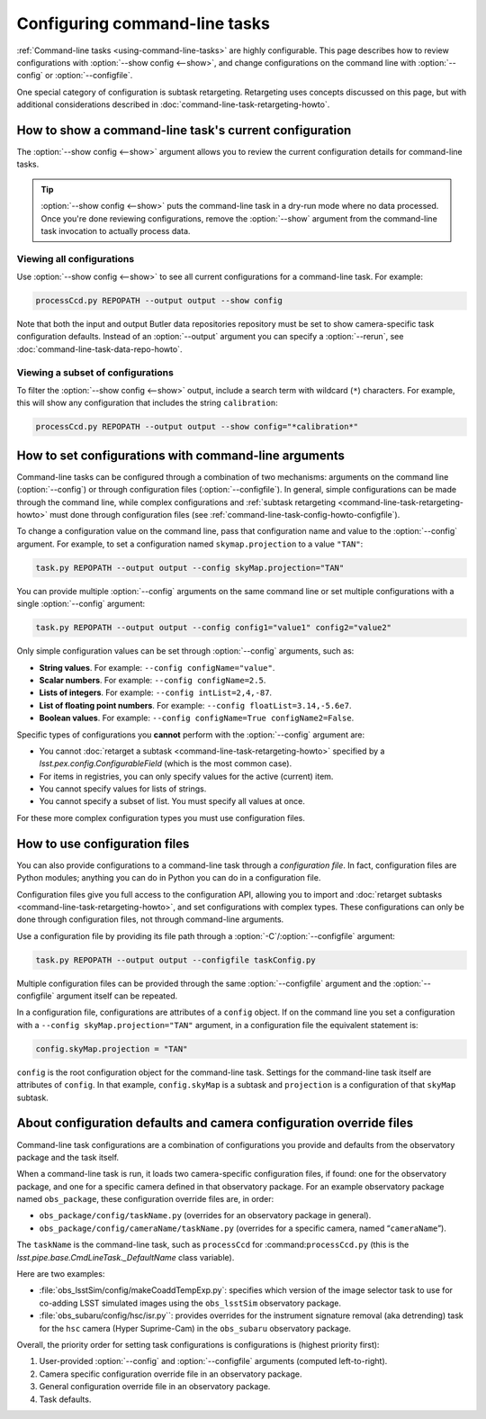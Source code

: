 .. _command-line-task-config-howto:

##############################
Configuring command-line tasks
##############################

:ref:`Command-line tasks <using-command-line-tasks>` are highly configurable.
This page describes how to review configurations with :option:`--show config <--show>`,  and change configurations on the command line with :option:`--config` or :option:`--configfile`.

One special category of configuration is subtask retargeting.
Retargeting uses concepts discussed on this page, but with additional considerations described in :doc:`command-line-task-retargeting-howto`.

.. _command-line-task-config-howto-show:

How to show a command-line task's current configuration
=======================================================

The :option:`--show config <--show>` argument allows you to review the current configuration details for command-line tasks. 

.. tip::

   :option:`--show config <--show>` puts the command-line task in a dry-run mode where no data processed.
   Once you're done reviewing configurations, remove the :option:`--show` argument from the command-line task invocation to actually process data.

.. _command-line-task-config-howto-show-all:

Viewing all configurations
--------------------------

Use :option:`--show config <--show>` to see all current configurations for a command-line task.
For example:

.. code-block:: bash

   processCcd.py REPOPATH --output output --show config

Note that both the input and output Butler data repositories repository must be set to show camera-specific task configuration defaults.
Instead of an :option:`--output` argument you can specify a :option:`--rerun`, see :doc:`command-line-task-data-repo-howto`.

.. _command-line-task-config-howto-show-subset:

Viewing a subset of configurations
----------------------------------

To filter the :option:`--show config <--show>` output, include a search term with wildcard (``*``) characters.
For example, this will show any configuration that includes the string ``calibration``:

.. code-block:: bash

   processCcd.py REPOPATH --output output --show config="*calibration*"

.. _command-line-task-config-howto-config:

How to set configurations with command-line arguments
=====================================================

Command-line tasks can be configured through a combination of two mechanisms: arguments on the command line (:option:`--config`) or through configuration files (:option:`--configfile`).
In general, simple configurations can be made through the command line, while complex configurations and :ref:`subtask retargeting <command-line-task-retargeting-howto>` must done through configuration files (see :ref:`command-line-task-config-howto-configfile`).

To change a configuration value on the command line, pass that configuration name and value to the :option:`--config` argument.
For example, to set a configuration named ``skymap.projection`` to a value ``"TAN"``:

.. code-block:: bash

   task.py REPOPATH --output output --config skyMap.projection="TAN"

You can provide multiple :option:`--config` arguments on the same command line or set multiple configurations with a single :option:`--config` argument:

.. code-block:: bash

   task.py REPOPATH --output output --config config1="value1" config2="value2"

Only simple configuration values can be set through :option:`--config` arguments, such as:

- **String values**. For example: ``--config configName="value"``.
- **Scalar numbers**. For example: ``--config configName=2.5``.
- **Lists of integers**. For example: ``--config intList=2,4,-87``.
- **List of floating point numbers**. For example: ``--config floatList=3.14,-5.6e7``.
- **Boolean values**. For example: ``--config configName=True configName2=False``.

Specific types of configurations you **cannot** perform with the :option:`--config` argument are:

- You cannot :doc:`retarget a subtask <command-line-task-retargeting-howto>` specified by a `lsst.pex.config.ConfigurableField` (which is the most common case).
- For items in registries, you can only specify values for the active (current) item.
- You cannot specify values for lists of strings.
- You cannot specify a subset of list.
  You must specify all values at once.

For these more complex configuration types you must use configuration files.

.. _command-line-task-config-howto-configfile:

How to use configuration files
==============================

You can also provide configurations to a command-line task through a *configuration file*.
In fact, configuration files are Python modules; anything you can do in Python you can do in a configuration file.

Configuration files give you full access to the configuration API, allowing you to import and :doc:`retarget subtasks <command-line-task-retargeting-howto>`, and set configurations with complex types.
These configurations can only be done through configuration files, not through command-line arguments.

Use a configuration file by providing its file path through a :option:`-C`/:option:`--configfile` argument:

.. code-block:: bash

   task.py REPOPATH --output output --configfile taskConfig.py

Multiple configuration files can be provided through the same :option:`--configfile` argument and the :option:`--configfile` argument itself can be repeated.

In a configuration file, configurations are attributes of a ``config`` object.
If on the command line you set a configuration with a ``--config skyMap.projection="TAN"`` argument, in a configuration file the equivalent statement is:

.. code-block:: python

   config.skyMap.projection = "TAN"

``config`` is the root configuration object for the command-line task.
Settings for the command-line task itself are attributes of ``config``.
In that example, ``config.skyMap`` is a subtask and ``projection`` is a configuration of that ``skyMap`` subtask.

.. _command-line-task-config-howto-obs:

About configuration defaults and camera configuration override files
====================================================================

Command-line task configurations are a combination of configurations you provide and defaults from the observatory package and the task itself.

When a command-line task is run, it loads two camera-specific configuration files, if found: one for the observatory package, and one for a specific camera defined in that observatory package.
For an example observatory package named ``obs_package``, these configuration override files are, in order:

- ``obs_package/config/taskName.py`` (overrides for an observatory package in general).
- ``obs_package/config/cameraName/taskName.py`` (overrides for a specific camera, named “\ ``cameraName``\ ”).

The ``taskName`` is the command-line task, such as ``processCcd`` for :command:``processCcd.py`` (this is the `lsst.pipe.base.CmdLineTask._DefaultName` class variable).

Here are two examples:

- :file:`obs_lsstSim/config/makeCoaddTempExp.py`: specifies which version of the image selector task to use for co-adding LSST simulated images using the ``obs_lsstSim`` observatory package.
- :file:`obs_subaru/config/hsc/isr.py``: provides overrides for the instrument signature removal (aka detrending) task for the ``hsc`` camera (Hyper Suprime-Cam) in the ``obs_subaru`` observatory package.

Overall, the priority order for setting task configurations is configurations is (highest priority first):

1. User-provided :option:`--config` and :option:`--configfile` arguments (computed left-to-right).
2. Camera specific configuration override file in an observatory package.
3. General configuration override file in an observatory package.
4. Task defaults.
